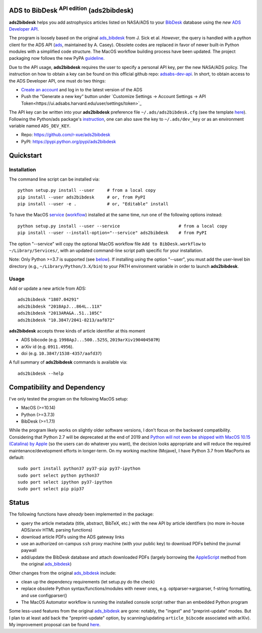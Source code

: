 ADS to BibDesk  :sup:`API edition`    (ads2bibdesk)
==============================================================

**ads2bibdesk** helps you add astrophysics articles listed on NASA/ADS to your `BibDesk <https://bibdesk.sourceforge.io>`_ database using the *new* `ADS Developer API <http://adsabs.github.io/help/api/>`_.

The program is loosely based on the original `ads_bibdesk <https://github.com/jonathansick/ads_bibdesk>`_ from J. Sick et al.
*However*, the query is handled with a python client for the ADS API (`ads <http://ads.readthedocs.io>`_, maintained by A. Casey).
Obsolete codes are replaced in favor of newer built-in Python modules with a simplified code structure.
The MacOS workflow building process have been updated.
The project packaging now follows the new PyPA `guideline <https://packaging.python.org/tutorials/packaging-projects>`_.

Due to the API usage, **ads2bibdesk** requires the user to specify a personal API key, per the new NASA/ADS policy.
The instruction on how to obtain a key can be found on this official github repo: `adsabs-dev-api <https://github.com/adsabs/adsabs-dev-api>`_.
In short, to obtain access to the ADS Developer API, one must do two things:

- `Create an account <https://ui.adsabs.harvard.edu/user/account/register>`_ and log in to the latest version of the ADS
- Push the “Generate a new key” button under `Customize Settings -> Account Settings -> API Token<https://ui.adsabs.harvard.edu/user/settings/token>`_

The API key can be written into your **ads2bibdesk** preference file ``~/.ads/ads2bibdesk.cfg`` (see the template `here <https://github.com/r-xue/ads2bibdesk/blob/master/ads2bibdesk.cfg.default>`_).
Following the Python/ads package's `instruction <http://ads.readthedocs.io>`_, one can also save the key to ``~/.ads/dev_key`` or as an environment variable named ``ADS_DEV_KEY``.


* Repo: https://github.com/r-xue/ads2bibdesk
* PyPI: https://pypi.python.org/pypi/ads2bibdesk

Quickstart
============

Installation
~~~~~~~~~~~~
The command line script can be installed via::

    python setup.py install --user     # from a local copy
    pip install --user ads2bibdesk     # or, from PyPI
    pip install --user -e .            # or, "Editable" install

To have the MacOS `service <https://support.apple.com/guide/mac-help/use-services-in-apps-mchlp1012/10.14/mac/10.14>`_ (`workflow <https://support.apple.com/guide/automator/create-a-workflow-aut7cac58839/mac>`_) installed at the same time, run one of the following options instead::

    python setup.py install --user --service                       # from a local copy
    pip install --user --install-option="--service" ads2bibdesk    # from PyPI
The option "--service" will copy the optional MacOS workflow file ``Add to BibDesk.workflow`` to ``~/Library/Services/``, with an updated command-line script path specific for your installation.

Note: Only Python >=3.7 is supported (see below_). If installing using the option "--user", you must add the user-level bin directory (e.g., ``~/Library/Python/3.X/bin``) to your PATH environment variable in order to launch **ads2bibdesk**.


Usage
~~~~~

Add or update a new article from ADS::

    ads2bibdesk "1807.04291"
    ads2bibdesk "2018ApJ...864L..11X"
    ads2bibdesk "2013ARA&A..51..105C"
    ads2bibdesk "10.3847/2041-8213/aaf872"

**ads2bibdesk** accepts three kinds of article identifier at this moment

- ADS bibcode (e.g. ``1998ApJ...500..525S``, ``2019arXiv190404507R``)
- arXiv id (e.g. ``0911.4956``).
- doi (e.g. ``10.3847/1538-4357/aafd37``)

A full summary of **ads2bibdesk** commands is available via::

    ads2bibdesk --help


Compatibility and Dependency
============================
.. _below:

I've only tested the program on the following MacOS setup:

* MacOS (>=10.14)
* Python (>=3.7.3)
* BibDesk (>=1.7.1)

While the program likely works on slightly older software versions, I don't focus on the backward compatibility.
Considering that Python 2.7 will be deprecated at the end of 2019 and `Python will not even be shipped with MacOS 10.15 (Catalina) by Apple <https://developer.apple.com/documentation/macos_release_notes/macos_catalina_10_15_beta_2_release_notes>`_ (so the users can do whatever you want), the decision looks appropriate and will reduce the required maintenance/development efforts in longer-term.
On my working machine (Mojave), I have Python 3.7 from MacPorts as default::

    sudo port install python37 py37-pip py37-ipython
    sudo port select python python37
    sudo port select ipython py37-ipython
    sudo port select pip pip37

Status
==============================

The following functions have *already* been implemented in the package:

- query the article metadata (title, abstract, BibTeX, etc.) with the new API by article identifiers (no more in-house ADS/arxiv HTML parsing functions)
- download article PDFs using the ADS gateway links
- use an authorized on-campus ``ssh`` proxy machine (with your public key) to download PDFs behind the journal paywall
- add/update the BibDesk database and attach downloaded PDFs (largely borrowing the `AppleScript <https://en.wikipedia.org/wiki/AppleScript>`_ method from the original `ads_bibdesk <https://github.com/jonathansick/ads_bibdesk>`_)

Other changes from the original `ads_bibdesk <https://github.com/jonathansick/ads_bibdesk>`_ include:

- clean up the dependency requirements (let setup.py do the check)
- replace obsolete Python syntax/functions/modules with newer ones, e.g. optparser->argparser, f-string formatting, and use configparser()
- The MacOS Automator workflow is running the installed console script rather than an embedded Python program

Some less-used features from the original `ads_bibdesk <https://github.com/jonathansick/ads_bibdesk>`_ are gone: notably, the "ingest" and "preprint-update" modes.
But I plan to at least add back the "preprint-update" option, by scanning/updating ``article_bibcode`` associated with arXiv). My improvement proposal can be found `here <https://github.com/r-xue/ads2bibdesk/labels/enhancement>`_.
